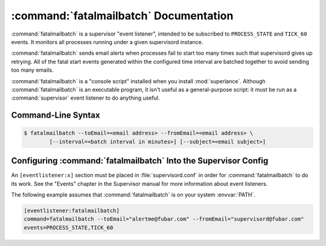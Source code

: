 :command:`fatalmailbatch` Documentation
==================================

:command:`fatalmailbatch` is a supervisor "event listener", intended to be
subscribed to ``PROCESS_STATE`` and ``TICK_60`` events.  It monitors
all processes running under a given supervisord instance.

:command:`fatalmailbatch` sends email alerts when processes fail to start 
too many times such that supervisord gives up retrying.  All of the fatal
start events generated within the configured time interval are batched 
together to avoid sending too many emails.   

:command:`fatalmailbatch` is a "console script" installed when you install
:mod:`superlance`.  Although :command:`fatalmailbatch` is an executable 
program, it isn't useful as a general-purpose script:  it must be run as a
:command:`supervisor` event listener to do anything useful.

Command-Line Syntax
-------------------

.. code-block:: sh

   $ fatalmailbatch --toEmail=<email address> --fromEmail=<email address> \
           [--interval=<batch interval in minutes>] [--subject=<email subject>]
   
.. program:: fatalmailbatch

.. cmdoption:: -t <destination email>, --toEmail=<destination email>
   
   Specify an email address to which fatal start notification messages are sent.
 
.. cmdoption:: -f <source email>, --fromEmail=<source email>
   
   Specify an email address from which fatal start notification messages 
   are sent.

.. cmdoption:: -i <interval>, --interval=<interval>
   
   Specify the time interval in minutes to use for batching notifcations.
   Defaults to 1 minute.

.. cmdoption:: -s <email subject>, --subject=<email subject>
   
   Override the email subject line.  Defaults to "Fatal start alert from 
   supervisord"

Configuring :command:`fatalmailbatch` Into the Supervisor Config
-----------------------------------------------------------

An ``[eventlistener:x]`` section must be placed in :file:`supervisord.conf`
in order for :command:`fatalmailbatch` to do its work. See the "Events" chapter in
the Supervisor manual for more information about event listeners.

The following example assumes that :command:`fatalmailbatch` is on your system
:envvar:`PATH`.

.. code-block:: ini

   [eventlistener:fatalmailbatch]
   command=fatalmailbatch --toEmail="alertme@fubar.com" --fromEmail="supervisord@fubar.com" 
   events=PROCESS_STATE,TICK_60
